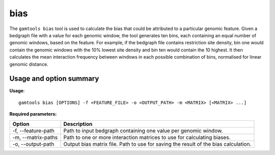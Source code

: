 ############
bias
############

The ``gamtools bias`` tool is used to calculate the bias that could be
attributed to a particular genomic feature. Given a bedgraph file with a value
for each genomic window, the tool generates ten bins, each containing an equal
number of genomic windows, based on the feature. For example, if the bedgraph
file contains restriction site density, bin one would contain the genomic
windows with the 10% lowest site density and bin ten would contain the 10
highest. It then calculates the mean interaction frequency between windows in
each possible combination of bins, normalised for linear genomic distance.

===============================
Usage and option summary
===============================
**Usage**:
::

  gamtools bias [OPTIONS] -f <FEATURE_FILE> -o <OUTPUT_PATH> -m <MATRIX> [<MATRIX> ...] 


**Required parameters:**

+---------------------+-------------------------------------------------+
| Option              | Description                                     |
+=====================+=================================================+
| -f, --feature-path  | Path to input bedgraph containing one value per |
|                     | genomic window.                                 |
+---------------------+-------------------------------------------------+
| -m, --matrix-paths  | Path to one or more interaction matrices to use |
|                     | for calculating biases.                         |
+---------------------+-------------------------------------------------+
| -o, --output-path   | Output bias matrix file. Path to use for saving |
|                     | the result of the bias calculation.             |
+---------------------+-------------------------------------------------+


